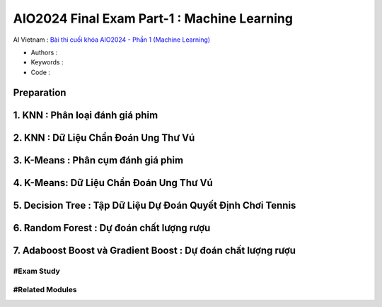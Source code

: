 .. AIO2025-Share-Value-Together 
.. AIO25-HANDS-ON
.. AIVN-Tutorials
.. AIO2024-Final-Exam-Part-1

AIO2024 Final Exam Part-1 : Machine Learning
++++++++++++++++++++++++++++++++++++++++++++
AI Vietnam : `Bài thi cuối khóa AIO2024 - Phần 1 (Machine Learning) <https://aivietnam.edu.vn/blog/machine-learning-exam-1>`_

- Authors :  
- Keywords : 
- Code : 

Preparation
~~~~~~~~~~~

1. KNN : Phân loại đánh giá phim
~~~~~~~~~~~~~~~~~~~~~~~~~~~~~~~~

2. KNN : Dữ Liệu Chẩn Đoán Ung Thư Vú
~~~~~~~~~~~~~~~~~~~~~~~~~~~~~~~~~~~~~

3. K-Means : Phân cụm đánh giá phim
~~~~~~~~~~~~~~~~~~~~~~~~~~~~~~~~~~~

4. K-Means: Dữ Liệu Chẩn Đoán Ung Thư Vú
~~~~~~~~~~~~~~~~~~~~~~~~~~~~~~~~~~~~~~~~

5. Decision Tree : Tập Dữ Liệu Dự Đoán Quyết Định Chơi Tennis
~~~~~~~~~~~~~~~~~~~~~~~~~~~~~~~~~~~~~~~~~~~~~~~~~~~~~~~~~~~~~

6. Random Forest : Dự đoán chất lượng rượu
~~~~~~~~~~~~~~~~~~~~~~~~~~~~~~~~~~~~~~~~~~

7. Adaboost Boost và Gradient Boost : Dự đoán chất lượng rượu
~~~~~~~~~~~~~~~~~~~~~~~~~~~~~~~~~~~~~~~~~~~~~~~~~~~~~~~~~~~~~

#Exam Study
^^^^^^^^^^^

#Related Modules
^^^^^^^^^^^^^^^^
